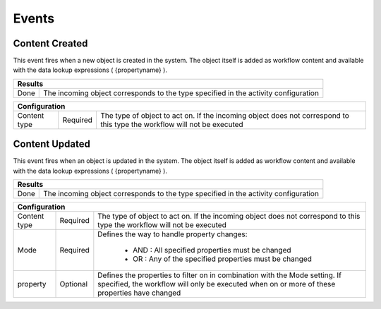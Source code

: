 Events
======

Content Created
^^^^^^^^^^^^^^^

This event fires when a new object is created in the system. The object itself is added as workflow content and available with the data lookup expressions ( {propertyname} ).

======= ============================
Results
====================================
Done    The incoming object corresponds to the type specified in the activity configuration
======= ============================

============= ======== ====================
Configuration
===========================================
Content type  Required  The type of object to act on. If the incoming object does not correspond to this type the workflow will not be executed 
============= ======== ====================

Content Updated
^^^^^^^^^^^^^^^

This event fires when an object is updated in the system. The object itself is added as workflow content and available with the data lookup expressions ( {propertyname} ).

======= ============================
Results
====================================
Done    The incoming object corresponds to the type specified in the activity configuration
======= ============================

============= ======== ====================
Configuration
===========================================
Content type  Required  The type of object to act on. If the incoming object does not correspond to this type the workflow will not be executed 
Mode          Required  Defines the way to handle property changes:

                            - AND : All specified properties must be changed
                            - OR  : Any of the specified properties must be changed
property      Optional  Defines the properties to filter on in combination with the Mode setting. If specified, the workflow will only be executed when on or more of these properties have changed
============= ======== ====================